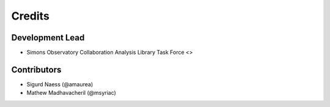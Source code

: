 =======
Credits
=======

Development Lead
----------------

* Simons Observatory Collaboration Analysis Library Task Force <>

Contributors
------------

* Sigurd Naess (@amaurea)
* Mathew Madhavacheril (@msyriac)
